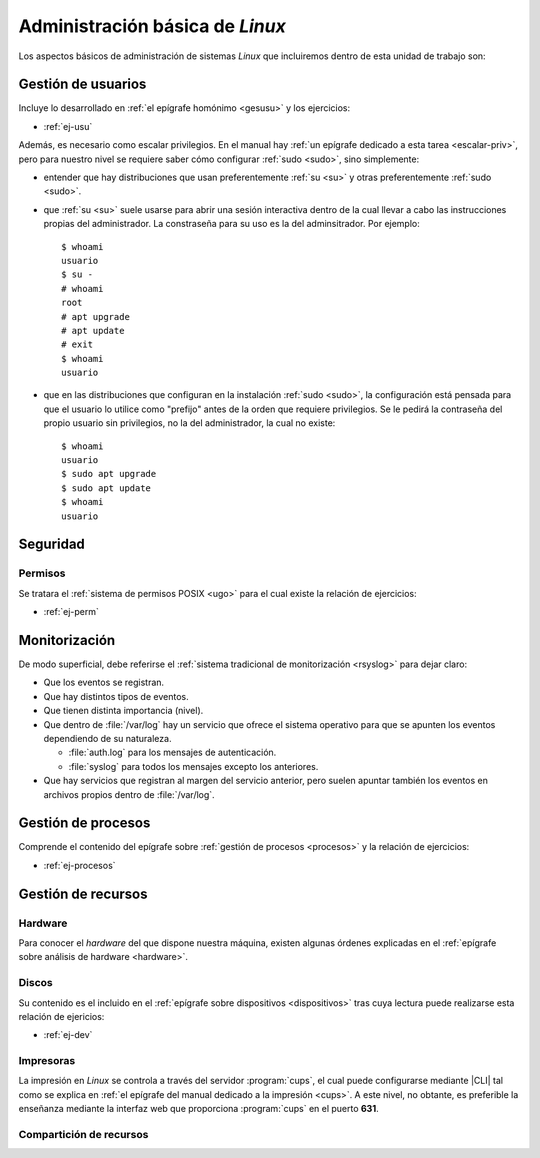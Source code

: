 .. _som-admlinux:

Administración básica de *Linux*
********************************
Los aspectos básicos de administración de sistemas *Linux* que incluiremos
dentro de esta unidad de trabajo son:

Gestión de usuarios
===================
Incluye lo desarrollado en :ref:`el epígrafe homónimo <gesusu>` y los
ejercicios:

* :ref:`ej-usu`

Además, es necesario como escalar privilegios. En el manual hay :ref:`un
epígrafe dedicado a esta tarea <escalar-priv>`, pero para nuestro nivel se
requiere saber cómo configurar :ref:`sudo <sudo>`, sino simplemente:

- entender que hay distribuciones que usan preferentemente :ref:`su <su>` y
  otras preferentemente :ref:`sudo <sudo>`.

- que :ref:`su <su>` suele usarse para abrir una sesión interactiva dentro de la
  cual llevar a cabo las instrucciones propias del administrador. La constraseña
  para su uso es la del adminsitrador. Por ejemplo::

   $ whoami
   usuario
   $ su -
   # whoami
   root
   # apt upgrade
   # apt update
   # exit
   $ whoami
   usuario

- que en las distribuciones que configuran en la instalación :ref:`sudo <sudo>`,
  la configuración está pensada para que el usuario lo utilice como "prefijo"
  antes de la orden que requiere privilegios. Se le pedirá la contraseña del
  propio usuario sin privilegios, no la del administrador, la cual no existe::

   $ whoami
   usuario
   $ sudo apt upgrade
   $ sudo apt update
   $ whoami
   usuario

Seguridad
=========

Permisos
--------
Se tratara el :ref:`sistema de permisos POSIX <ugo>` para el cual existe la
relación de ejercicios:

* :ref:`ej-perm`

Monitorización
==============
De modo superficial, debe referirse el :ref:`sistema tradicional de
monitorización <rsyslog>` para dejar claro:

+ Que los eventos se registran.
+ Que hay distintos tipos de eventos.
+ Que tienen distinta importancia (nivel).
+ Que dentro de :file:`/var/log` hay un servicio que ofrece el sistema operativo
  para que se apunten los eventos dependiendo de su naturaleza.

  * :file:`auth.log` para los mensajes de autenticación.
  * :file:`syslog` para todos los mensajes excepto los anteriores.

+ Que hay servicios que registran al margen del servicio anterior, pero suelen
  apuntar también los eventos en archivos propios dentro de :file:`/var/log`.

Gestión de procesos
===================
Comprende el contenido del epígrafe sobre :ref:`gestión de procesos <procesos>`
y la relación de ejercicios:

* :ref:`ej-procesos`

Gestión de recursos
===================
Hardware
--------
Para conocer el *hardware* del que dispone nuestra máquina, existen algunas
órdenes explicadas en el :ref:`epígrafe sobre análisis de hardware <hardware>`.

Discos
------
Su contenido es el incluido en el :ref:`epígrafe sobre dispositivos
<dispositivos>` tras cuya lectura puede realizarse esta relación de ejericios:

* :ref:`ej-dev`

Impresoras
----------
La impresión en *Linux* se controla a través del servidor :program:`cups`, el
cual puede configurarse mediante |CLI| tal como se explica en :ref:`el epígrafe
del manual dedicado a la impresión <cups>`. A este nivel, no obtante, es
preferible la enseñanza mediante la interfaz web que proporciona :program:`cups`
en el puerto **631**.

Compartición de recursos
------------------------

.. |CLI| replace:: :abbr:`CLI (Command Line Interface)`
